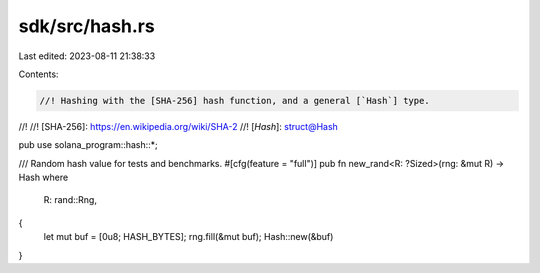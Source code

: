 sdk/src/hash.rs
===============

Last edited: 2023-08-11 21:38:33

Contents:

.. code-block:: rs

    //! Hashing with the [SHA-256] hash function, and a general [`Hash`] type.
//!
//! [SHA-256]: https://en.wikipedia.org/wiki/SHA-2
//! [`Hash`]: struct@Hash

pub use solana_program::hash::*;

/// Random hash value for tests and benchmarks.
#[cfg(feature = "full")]
pub fn new_rand<R: ?Sized>(rng: &mut R) -> Hash
where
    R: rand::Rng,
{
    let mut buf = [0u8; HASH_BYTES];
    rng.fill(&mut buf);
    Hash::new(&buf)
}


